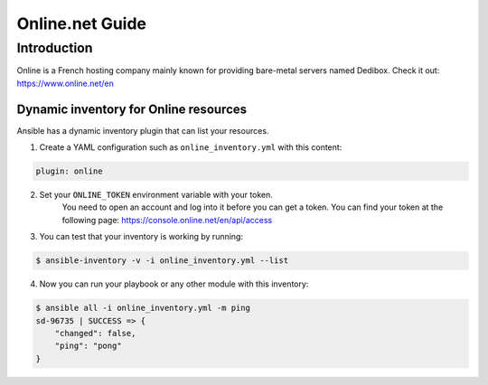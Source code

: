 ..
  Copyright (c) Ansible Project
  GNU General Public License v3.0+ (see LICENSES/GPL-3.0-or-later.txt or https://www.gnu.org/licenses/gpl-3.0.txt)
  SPDX-License-Identifier: GPL-3.0-or-later

.. _ansible_collections.community.general.docsite.guide_online:

****************
Online.net Guide
****************

Introduction
============

Online is a French hosting company mainly known for providing bare-metal servers named Dedibox.
Check it out: `https://www.online.net/en <https://www.online.net/en>`_

Dynamic inventory for Online resources
--------------------------------------

Ansible has a dynamic inventory plugin that can list your resources.

1. Create a YAML configuration such as ``online_inventory.yml`` with this content:

.. code-block:: yaml

    plugin: online

2. Set your ``ONLINE_TOKEN`` environment variable with your token.
    You need to open an account and log into it before you can get a token.
    You can find your token at the following page: `https://console.online.net/en/api/access <https://console.online.net/en/api/access>`_

3. You can test that your inventory is working by running:

.. code-block:: bash

    $ ansible-inventory -v -i online_inventory.yml --list


4. Now you can run your playbook or any other module with this inventory:

.. code-block:: console

    $ ansible all -i online_inventory.yml -m ping
    sd-96735 | SUCCESS => {
        "changed": false,
        "ping": "pong"
    }
